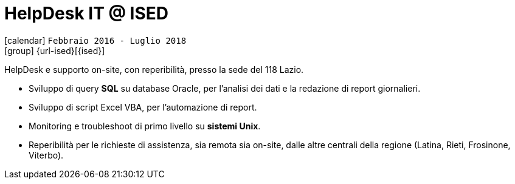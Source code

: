 [[_2016-02-helpdesk-in-ised]]
= HelpDesk IT @ ISED

icon:calendar[] `Febbraio 2016 - Luglio 2018` +
icon:group[] {url-ised}[{ised}]

HelpDesk e supporto on-site, con reperibilità, presso la sede del 118 Lazio.

* Sviluppo di query *SQL* su database Oracle, per l’analisi dei dati e la redazione di report giornalieri.
* Sviluppo di script Excel VBA, per l’automazione di report.
* Monitoring e troubleshoot di primo livello su *sistemi Unix*.
* Reperibilità per le richieste di assistenza, sia remota sia on-site, dalle altre centrali della regione (Latina, Rieti, Frosinone, Viterbo).
